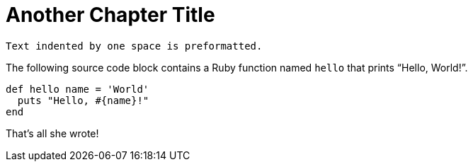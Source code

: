 = Another Chapter Title
 
 Text indented by one space is preformatted.
 
The following source code block contains a Ruby function named `hello` that prints "`Hello, World!`".
 
[%linenums,ruby]
----
def hello name = 'World'
  puts "Hello, #{name}!"
end
----
 
That's all she wrote!